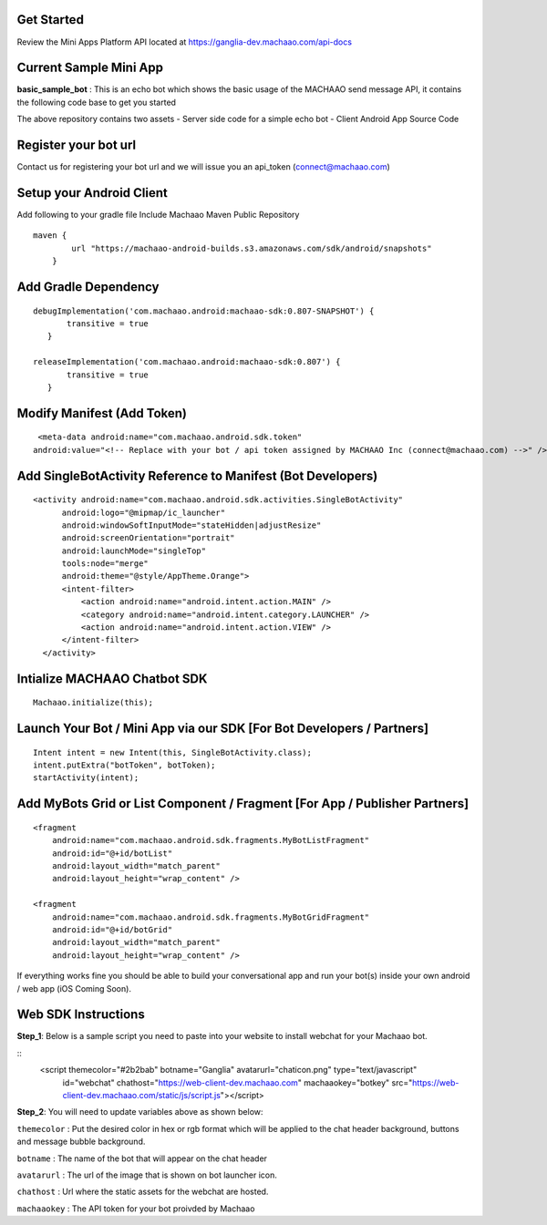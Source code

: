 Get Started
-----------------
Review the Mini Apps Platform API located at
https://ganglia-dev.machaao.com/api-docs

Current Sample Mini App
-----------------------

**basic\_sample\_bot** : This is an echo bot which shows the basic usage
of the MACHAAO send message API, it contains the following code base to
get you started

The above repository contains two assets - Server side code for a simple
echo bot - Client Android App Source Code

Register your bot url
---------------------

Contact us for registering your bot url and we will issue you an
api\_token (connect@machaao.com)

Setup your Android Client
-------------------------

Add following to your gradle file Include Machaao Maven Public
Repository

::

    maven {
            url "https://machaao-android-builds.s3.amazonaws.com/sdk/android/snapshots"
        }

Add Gradle Dependency
---------------------

::

     debugImplementation('com.machaao.android:machaao-sdk:0.807-SNAPSHOT') {
            transitive = true
        }

     releaseImplementation('com.machaao.android:machaao-sdk:0.807') {
            transitive = true
        }

Modify Manifest (Add Token)
---------------------------

::

     <meta-data android:name="com.machaao.android.sdk.token"
    android:value="<!-- Replace with your bot / api token assigned by MACHAAO Inc (connect@machaao.com) -->" />

Add SingleBotActivity Reference to Manifest (Bot Developers)
------------------------------------------------------------

::

      <activity android:name="com.machaao.android.sdk.activities.SingleBotActivity"
            android:logo="@mipmap/ic_launcher"
            android:windowSoftInputMode="stateHidden|adjustResize"
            android:screenOrientation="portrait"
            android:launchMode="singleTop"
            tools:node="merge"
            android:theme="@style/AppTheme.Orange">
            <intent-filter>
                <action android:name="android.intent.action.MAIN" />
                <category android:name="android.intent.category.LAUNCHER" />
                <action android:name="android.intent.action.VIEW" />
            </intent-filter>
        </activity>


Intialize MACHAAO Chatbot SDK
-----------------------------

::

     Machaao.initialize(this);

Launch Your Bot / Mini App via our SDK [For Bot Developers / Partners]
----------------------------------------------------------------------

::

      Intent intent = new Intent(this, SingleBotActivity.class);
      intent.putExtra("botToken", botToken);
      startActivity(intent);

Add MyBots Grid or List Component / Fragment [For App / Publisher Partners]
---------------------------------------------------------------------------

::

    <fragment
        android:name="com.machaao.android.sdk.fragments.MyBotListFragment"
        android:id="@+id/botList"
        android:layout_width="match_parent"
        android:layout_height="wrap_content" />

    <fragment
        android:name="com.machaao.android.sdk.fragments.MyBotGridFragment"
        android:id="@+id/botGrid"
        android:layout_width="match_parent"
        android:layout_height="wrap_content" />

If everything works fine you should be able to build your conversational
app and run your bot(s) inside your own android / web app (iOS Coming
Soon).

Web SDK Instructions
--------------------

**Step\_1**: Below is a sample script you need to paste into your
website to install webchat for your Machaao bot.

::
  <script themecolor="#2b2bab" botname="Ganglia" avatarurl="chaticon.png" type="text/javascript"
      id="webchat" chathost="https://web-client-dev.machaao.com" machaaokey="botkey" src="https://web-client-dev.machaao.com/static/js/script.js"></script>

**Step\_2**: You will need to update variables above as shown below:

``themecolor`` : Put the desired color in hex or rgb format which will
be applied to the chat header background, buttons and message bubble
background.

``botname`` : The name of the bot that will appear on the chat header

``avatarurl`` : The url of the image that is shown on bot launcher icon.

``chathost`` : Url where the static assets for the webchat are hosted.

``machaaokey`` : The API token for your bot proivded by Machaao
